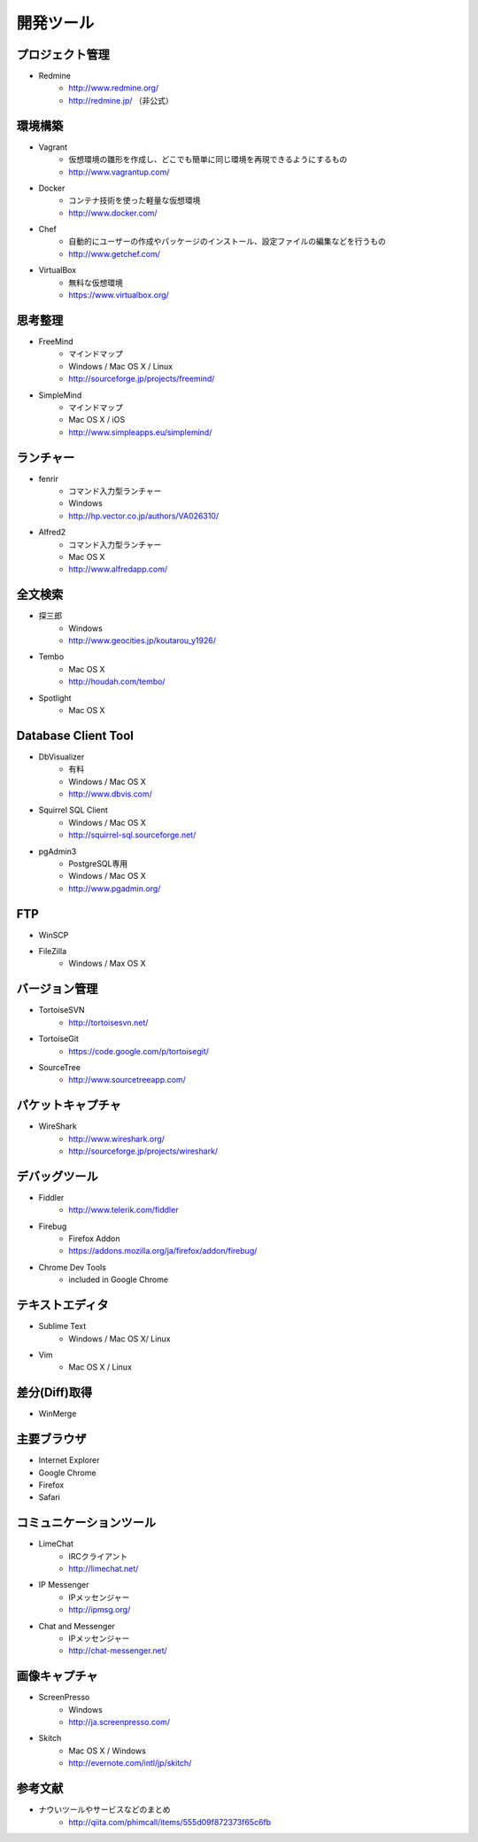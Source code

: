 =======================================================
開発ツール
=======================================================

プロジェクト管理
=======================================================

* Redmine
    - http://www.redmine.org/
    - http://redmine.jp/ （非公式）

環境構築
=======================================================

* Vagrant
    - 仮想環境の雛形を作成し、どこでも簡単に同じ環境を再現できるようにするもの
    - http://www.vagrantup.com/
* Docker
    - コンテナ技術を使った軽量な仮想環境
    - http://www.docker.com/
* Chef
    - 自動的にユーザーの作成やパッケージのインストール、設定ファイルの編集などを行うもの
    - http://www.getchef.com/
* VirtualBox
    - 無料な仮想環境
    - https://www.virtualbox.org/

思考整理
=======================================================

* FreeMind
    - マインドマップ
    - Windows / Mac OS X / Linux
    - http://sourceforge.jp/projects/freemind/
* SimpleMind
    - マインドマップ
    - Mac OS X / iOS
    - http://www.simpleapps.eu/simplemind/

ランチャー
=======================================================

* fenrir
    - コマンド入力型ランチャー
    - Windows
    - http://hp.vector.co.jp/authors/VA026310/
* Alfred2
    - コマンド入力型ランチャー
    - Mac OS X
    - http://www.alfredapp.com/

全文検索
=======================================================
* 探三郎
    - Windows
    - http://www.geocities.jp/koutarou_y1926/
* Tembo
    - Mac OS X
    - http://houdah.com/tembo/
* Spotlight
    - Mac OS X
    
Database Client Tool
=======================================================
* DbVisualizer
    - 有料
    - Windows / Mac OS X
    - http://www.dbvis.com/
* Squirrel SQL Client
    - Windows / Mac OS X
    - http://squirrel-sql.sourceforge.net/
* pgAdmin3
    - PostgreSQL専用
    - Windows / Mac OS X
    - http://www.pgadmin.org/

FTP
=======================================================
* WinSCP
* FileZilla
    - Windows / Max OS X

バージョン管理
=======================================================
* TortoiseSVN
    - http://tortoisesvn.net/
* TortoiseGit
    - https://code.google.com/p/tortoisegit/
* SourceTree
    - http://www.sourcetreeapp.com/

パケットキャプチャ
=======================================================
* WireShark
    - http://www.wireshark.org/
    - http://sourceforge.jp/projects/wireshark/
    
デバッグツール
=======================================================
* Fiddler
    - http://www.telerik.com/fiddler
* Firebug
    - Firefox Addon
    - https://addons.mozilla.org/ja/firefox/addon/firebug/
* Chrome Dev Tools
    - included in Google Chrome
    

テキストエディタ
=======================================================
* Sublime Text
    - Windows / Mac OS X/ Linux
* Vim
    - Mac OS X / Linux

差分(Diff)取得
=======================================================
* WinMerge

主要ブラウザ
=======================================================
* Internet Explorer
* Google Chrome
* Firefox
* Safari

コミュニケーションツール
=======================================================
* LimeChat
    - IRCクライアント
    - http://limechat.net/
* IP Messenger
    - IPメッセンジャー
    - http://ipmsg.org/
* Chat and Messenger
    - IPメッセンジャー
    - http://chat-messenger.net/

画像キャプチャ
=======================================================
* ScreenPresso
    - Windows
    - http://ja.screenpresso.com/
* Skitch
    - Mac OS X / Windows
    - http://evernote.com/intl/jp/skitch/


参考文献
=======================================================
* ナウいツールやサービスなどのまとめ
    - http://qiita.com/phimcall/items/555d09f872373f65c6fb
